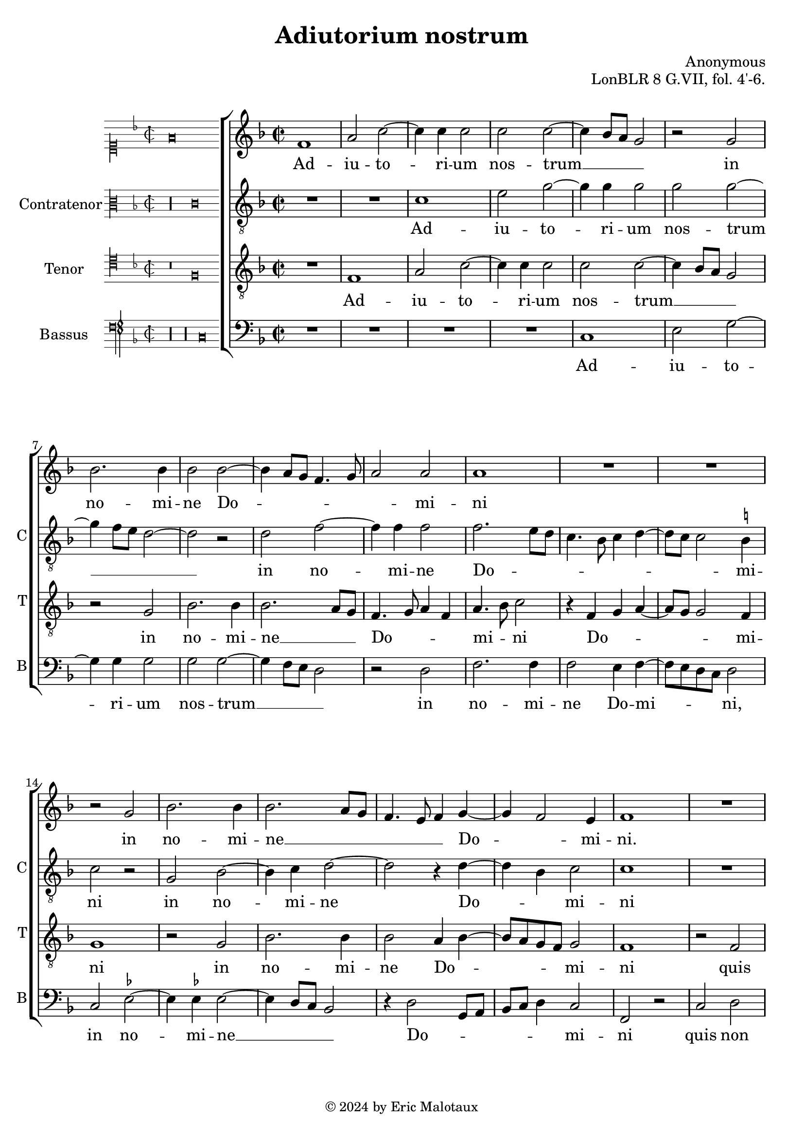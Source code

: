 %
% Anonymous motet Adiutorium nostrum
% Sources:
%	[WIEN11883]
%
% Copyright: Eric Jan Malotaux <e.j.malotaux@gmail.com>, 2024
%

\version "2.24.1"
#(set-global-staff-size 20)
#(set-default-paper-size "a4")

\paper {
%  systems-per-page = #4
}

\header {
  title = "Adiutorium nostrum"
  composer = "Anonymous"
  opus = "LonBLR 8 G.VII, fol. 4'-6."
  tagline = \markup \smaller \smaller { Engraved by Eric Malotaux with LilyPond 2.24.2 }
  copyright = \markup \column {
    \line { " " } % More space between music and Copyright.
    \line { " " }
    \line { " " }
    \line {
      \smaller {
        \char ##x00A9 2024 by Eric Malotaux
      }
    }
  }
}


perfectus = #(define-music-function (parser location notes) (ly:music?)
               (_i "Een gedeelte in drie-eende maat, die evenlang duurt als twee-eende maat")
               #{
                 \scaleDurations 2/3 {
                   \time 3/2
                   \once \override Staff.TimeSignature.style = #'single-digit
                   \set Timing.measureLength = #(ly:make-moment 1)
                   #notes
                 }
               #}
               )

superiusIncipit = \incipit { \clef "mensural-c1" \key f \major \time 2/2 \relative c' {f\breve} }

superiusMusic = \relative d' {
  \clef treble
  \key f \major
  \time 2/2

  f1 a2 c2. c4 c2 c c2. bes8 a g2 r g bes2. bes4 bes2 bes2. a8 g f4. g8 a2 a a1
  R1*2 r2 g2 bes2. bes4 bes2. a8 g f4. e8 f4 g2 f e4 f1
  R\longa R\breve
  r4 g4 a bes c2. bes 8 a bes4 c a2 g f
  R1*3 r4 c'2 a4 bes2 g4. f8 g4 a f g e c f2. e8 d e\breve r2
  R1*4 r2 r4 g4 a4. bes8 c2. bes8 a bes4 c4. bes8 a2 g8 f g4 a2 g8 f e4 f d c r4 c d e f d e1
  r4 a2 a4 a bes4. a8 a2 g4 a4. g8 a4 f g a2 g8 f e4. f8 g4 a4. g8 f2 e4 f\breve.\fermata
  
  \perfectus {
    c'1 a2 bes1 g2
    R1.*2 c1 a2 bes1 g2 r a1 f2 g1 
  }
 
  \time 2/2
  e2 r4 c' c2 bes a2. g4 a2 bes a1
  r4 c2 a4 bes g a f g4. f8^[ e d] c2 f e4 f1
  R1*3 r4 c'2 a4 bes g a f g4. f8^[ e d] c2 f e4 f\breve\fermata
  
  \fine
}

superiusLyrics = \lyricmode {
  Ad -- iu -- to -- ri -- um nos -- trum __ _ _ _ in no -- mi -- ne Do -- _ _ _ _ _ mi -- ni
  in no -- mi -- ne __ _ _ _ _ _ Do -- _ mi -- ni.
  O -- rat plo -- rat plo -- _ rat [et] ex -- o -- rat
  Ka -- the -- ri -- na __ _ _ _ _ _ _ _ si -- _ _ bi __
}

altusIncipit = \incipit { \clef "mensural-c3" \key f\major \time 2/2 \relative c' {r\longa c\breve} }

altusMusic = \relative c' {
  \clef "treble_8"
  \key f \major
  \time 2/2

  R\breve c1 e2 g2. g4 g2 g g2. f8 e d1 r2 d f2. f4 f2 f2. e8 d c4. bes8 c4 d4. c8 c2 b4 c2 r2
  g bes2. c4 d1 r4 d2 bes4 c2 c1
  R1*5 r2 r4 c4 d4. e8 f2. e8 d e4 f d c d8 c f2 e4 f2
  R1*3 r2. c4 d bes c2 e d \[c a\] b c1 c2
  R1*7 r4 c d e f2. e8 d e4 f d2 c4 a bes c f,4. g8 a bes c2 b4 \[c2 g\] c
  r4 f2 f4 f f d e f4. e8 c4 d4. c8 c2 b4 c1
  r2. c2 c4 a f c'2 d c1\fermata
  \perfectus { r2 f1 d2 es1 c2 r1 R1. r2 f1 d2 es1 c2 r2 d1 bes2 c }
  \time 2/2
  c2 r4 e f2 d f2. e4 f2 d f1
  r2 f d4 es c d bes c4. bes8 a g f4 a g2 f1
  R1*3 r4 f' e f d es c d bes g c2 a4 bes c2 c\breve\fermata
  
  \fine
}

altusLyrics = \lyricmode {
  Ad -- iu -- to -- ri -- um nos -- trum __ _ _ _  in no -- mi -- ne Do -- _ _ _ _ _ _ _ _ mi -- ni
  in no -- mi -- ne Do -- _ mi -- ni
  O -- rat __ _ _ _ _ _ plo -- ra et ex -- _ _ o -- rat
  Ka -- _ the -- ri -- na -- _ _ _ si -- bi
}

tenorIncipit = \incipit {
  \clef "mensural-c4" \key f\major \time 2/2 \relative c {
    r\breve f}
}

tenorMusic = \relative d {
  \clef "treble_8"
  \key f \major
  \time 2/2
  
  R1 f a2 c2. c4 c2 c c2. bes8 a g2 r g bes2. bes4 bes2. a8 g f4. g8 a4 f a4. bes8 c2 r4
  f, g a4. g8 g2 f4 g1
  r2 g bes2. bes4 bes2 a4 bes4. a8 g f g2 f1
  r2 f g a bes g4 a2 g8 f g4 c, c'4. bes8 a4 . g16 f g2 f
  R1*3 r2. f4 a4. bes8 c2. bes8 a bes4 c a2 g f1
  r2. c'2 a4 bes2 g4 a4. g8 f e f4 g8 f g2
  r4 g a bes c2. bes8 a bes4 c4. bes8 a2 g8 f g4 a4. g8 f2 e8d e4 f d \[c2 f\] e4 f1
  R1*5 r2. c'2 c4 a f c'2 d c4 d2 c8 bes c4. bes8 c4 a b c f,2
  g4 c4. bes8 a g \[f2 g\] \[f2. a2\] f4 bes2 a1\fermata
  \perfectus {
    R1.*2 c1 a2 bes1 g2 R1.*2 c1 a2 bes1 g2
  }
  \time 2/2
  r2.g4 a2 bes c2. c4 c2 bes c\breve
  R1*3 r4 c2 a4 bes g a f g4. f8^[ e d] c2 f e4 f8 g a bes c4 d bes c a bes g c4. bes8 a g \[f2 g\] f\breve\fermata
  
  \fine
}

tenorLyrics = \lyricmode {
  Ad -- iu -- to -- ri -- um nos -- trum __ _ _ _ in no -- mi -- ne __ _ _ Do -- _ _ _ mi -- _ ni
  Do -- _ _ _ _ mi -- ni in no -- mi -- ne Do -- _ _ _ _ mi -- ni
  quis non con -- fi -- te -- bi -- _ _ _ tur ti -- _ _ _ _ _ bi
  O -- rat plo rat __ _ _ _ et ex -- o -- rat
  Ka -- the -- ri -- na si -- _ _ _ _ _ _ bi
  te o -- ran -- tes _ _ _ _ _ _ _ _ _ _ _ _ _ _ de -- _ pre -- ca -- _ _ mur
}

bassusIncipit = \incipit {
  \clef "petrucci-f" \key f\major \time 2/2 \relative c { r\longa r\longa c\breve }
}

bassusMusic = \relative d {
  \clef bass
  \key f \major
  \time 2/2
  
  R\longa c1 e2 g2. g4 g2 g g2. f8 e d2 r d f2. f4 f2 e4 f4. e8 d c d2
  c es 2. es4 es2. d8 c bes2 r4 d2 g,8 a bes c d4 c2 f, r
  c' d e f d4 es2 d8 c d2 c4. d8 e f g4. f8 f2 e4 f2
  R1*3 r4 c d4. e8 f2. e8 d e4 f d c d8 c f2 e4 f1
  R1 r4 c d bes c2 d1 c r2
  r2. c4 d e f2. e8 d e4 f4. e8 d2 c8 bes c4 a bes c \[f,2 g\] f1. r2
  R1*3 r4 f'2 e4 d2 c1 r4 f2 f4 d bes f'2 g f1  e4 c d2 c4. d8 e4 f d2 c f1. bes,2 f'1\fermata
  \perfectus {
    R1.*2 r2 f1 d2 es1 c2 r1 R1. r2 f1 d2 es1
  }
  \time 2/2
  c2 r4 c f2 g f2. c4 f2 g f\breve
  R1*3 r2 f2 d4 es c d bes c4. bes8 a g f4 a g2 f
  r4 f' g es f d es2 c4 f2 e8 d c2 f,\breve\fermata
  
  \fine
}

bassusLyrics = \lyricmode {
  Ad -- iu -- to -- ri -- um nos -- trum __ _ _ _ in no -- mi -- ne Do -- mi -- _ _ _ ni,
  in no -- mi -- ne __ _ _ _ Do -- _ _ _ _ _ mi -- ni
  quis non con -- fi -- te -- bi -- _ _ _ tur __ _ _ _ _ _ _  ti -- bi
  O -- rat __ _ _ _ _ _ plo -- rat et ex -- _ _ o -- rat
  Ka -- the -- ri -- na si -- bi
}

musicDefinition = \new ChoirStaff <<

  \new Staff \with {
    instrumentName = ""
    shortInstrumentName = ""
    midiInstrument = "choir aahs"
    \consists Bar_number_engraver
  } <<
    \new Voice = superius {
      \superiusIncipit
      \superiusMusic
    }
  >>
  \new Lyrics \lyricsto superius \superiusLyrics

  \new Staff \with {
    instrumentName = "Contratenor"
    shortInstrumentName = "C"
    midiInstrument = "choir aahs"
  } <<
    \new Voice = altus {
      \altusIncipit
      \altusMusic
    }
  >>
  \new Lyrics \lyricsto altus \altusLyrics

  \new Staff \with {
    instrumentName = "Tenor"
    shortInstrumentName = "T"
    midiInstrument = "choir aahs"
  } <<
    \new Voice = tenor {
      \tenorIncipit
      \tenorMusic
    }
  >>
  \new Lyrics \lyricsto tenor \tenorLyrics

  \new Staff \with {
    instrumentName = "Bassus"
    shortInstrumentName = "B"
    midiInstrument = "choir aahs"
  } <<
    \new Voice = bassus {
      \bassusIncipit
      \bassusMusic
    }
  >>
  \new Lyrics \lyricsto bassus \bassusLyrics

>>

layoutDefinition = \layout {
  \enablePolymeter
  indent = 5\cm
  incipit-width = 3\cm
  \override Staff.NoteHead.style = #'baroque
  \context {
    \Staff
    suggestAccidentals = ##t
  }
  \context {
    \Voice
    \remove Note_heads_engraver
    \consists Completion_heads_engraver
  }
}

midiDefinition = \midi {
  \enablePolymeter
  \tempo 2=75
}

\book {
  \score {
    \musicDefinition
    \layoutDefinition
    \midiDefinition
  }
}